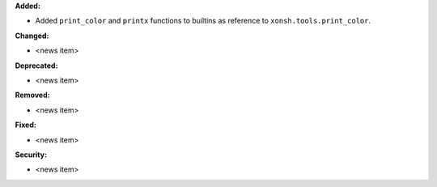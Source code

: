 **Added:**

* Added ``print_color`` and ``printx`` functions to builtins as reference to ``xonsh.tools.print_color``.

**Changed:**

* <news item>

**Deprecated:**

* <news item>

**Removed:**

* <news item>

**Fixed:**

* <news item>

**Security:**

* <news item>
